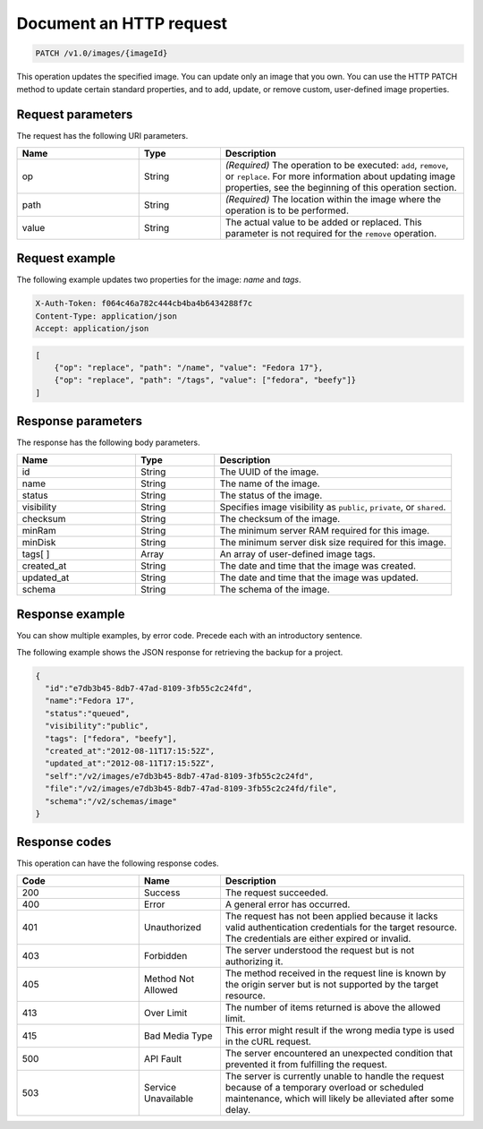 
========================
Document an HTTP request
========================

.. This template provides the structure and some guidelines for documenting
   a single HTTP request (for example, GET /v2.0/servers). For more instructions, see :ref:`HTTP request documentation guidelines <http-request-documentation-guidelines>`. For an example, see :ref:`Example HTTP request topic <update-an-image>`.

.. Immediately following the title, show the URI in a code block (no label).
   For example:

.. code::

    PATCH /v1.0/images/{imageId}

.. Follow the URI code block with a description (no heading). Start with
   "This operation … ." Include only necessary information that applies to the operation as a whole. Specific information about a parameter should go in the parameter table, later in the file. If there is more parameter information than can be shown in the table, place it in a "Parameter details" section following the introduction.

   For example:

This operation updates the specified image. You can update only an image that you own. You can use the HTTP PATCH method to update certain standard properties, and to add, update, or remove custom, user-defined image properties.

Request parameters
~~~~~~~~~~~~~~~~~~

.. This section includes tables for header, URI, query, and request
   body parameters, as needed. Precede each table with a basic introduction, such as "The request has the following ___ parameters." For example:

The request has the following URI parameters.

.. Parameter tables include the following columns: Name, Type, Description.
   Following is an example table, created with the `list-table` directive:

.. list-table::
   :widths: 15 10 30
   :header-rows: 1

   * - Name
     - Type
     - Description
   * - op
     - String
     - *(Required)* The operation to be executed: ``add``, ``remove``, or
       ``replace``. For more information about updating image properties, see
       the beginning of this operation section.
   * - path
     - String
     - *(Required)* The location within the image where the operation is to be
       performed.
   * - value
     - String
     - The actual value to be added or replaced. This parameter is not required
       for the ``remove`` operation.

.. If there are no request body parameters, include the following
   sentence: "This operation does not accept a request body."

Request example
~~~~~~~~~~~~~~~

.. This section contains the code example with an introductory sentence,
   such as "The following example shows the JSON request for retrieving a list of flavors." Specify the type of request, if applicable (such as JSON, HTTP, or cURL). In the example, include the HTTP request header and show the body (if there is a body). For example:

The following example updates two properties for the image: `name` and
`tags`.

.. code::

    X-Auth-Token: f064c46a782c444cb4ba4b6434288f7c
    Content-Type: application/json
    Accept: application/json

.. code::

    [
        {"op": "replace", "path": "/name", "value": "Fedora 17"},
        {"op": "replace", "path": "/tags", "value": ["fedora", "beefy"]}
    ]

Response parameters
~~~~~~~~~~~~~~~~~~~

.. If you need to say something specific about the response, say it in
   this section, and then include a table for body parameters, as needed (using the `list-table` directive). Precede the table with a basic introduction, such as "The response has the following body parameters." Parameter tables include the following columns: Name, Type, Description. For example:

The response has the following body parameters.

.. list-table::
   :widths: 15 10 30
   :header-rows: 1

   * - Name
     - Type
     - Description
   * - id
     - String
     - The UUID of the image.
   * - name
     - String
     - The name of the image.
   * - status
     - String
     - The status of the image.
   * - visibility
     - String
     - Specifies image visibility as ``public``, ``private``, or ``shared``.
   * - checksum
     - String
     - The checksum of the image.
   * - minRam
     - String
     - The minimum server RAM required for this image.
   * - minDisk
     - String
     - The minimum server disk size required for this image.
   * - tags[ ]
     - Array
     - An array of user-defined image tags.
   * - created_at
     - String
     - The date and time that the image was created.
   * - updated_at
     - String
     - The date and time that the image was updated.
   * - schema
     - String
     - The schema of the image.

Response example
~~~~~~~~~~~~~~~~

.. This section contains the code example with an introductory sentence,
   such as "The following example shows the JSON response for the request." Specify the type of response, if applicable (such as JSON, HTTP, or cURL). In the example, include the HTTP request header and show the body (if there is a body). For example:

You can show multiple examples, by error code. Precede each with an
introductory sentence.

The following example shows the JSON response for retrieving the backup for a
project.

.. code::

    {
      "id":"e7db3b45-8db7-47ad-8109-3fb55c2c24fd",
      "name":"Fedora 17",
      "status":"queued",
      "visibility":"public",
      "tags": ["fedora", "beefy"],
      "created_at":"2012-08-11T17:15:52Z",
      "updated_at":"2012-08-11T17:15:52Z",
      "self":"/v2/images/e7db3b45-8db7-47ad-8109-3fb55c2c24fd",
      "file":"/v2/images/e7db3b45-8db7-47ad-8109-3fb55c2c24fd/file",
      "schema":"/v2/schemas/image"
    }

Response codes
~~~~~~~~~~~~~~

.. Provide a `list-table` table with the possible response codes for
   the operation. Introduce it as follows: "This operation can have the following response codes." Response code tables include the following columns: Code, Name, Description. For example:

This operation can have the following response codes.

.. list-table::
   :widths: 15 10 30
   :header-rows: 1

   * - Code
     - Name
     - Description
   * - 200
     - Success
     - The request succeeded.
   * - 400
     - Error
     - A general error has occurred.
   * - 401
     - Unauthorized
     - The request has not been applied because it lacks valid authentication
       credentials for the target resource. The credentials are either expired
       or invalid.
   * - 403
     - Forbidden
     - The server understood the request but is not authorizing it.
   * - 405
     - Method Not Allowed
     - The method received in the request line is known by the origin server
       but is not supported by the target resource.
   * - 413
     - Over Limit
     - The number of items returned is above the allowed limit.
   * - 415
     - Bad Media Type
     - This error might result if the wrong media type is used in the cURL
       request.
   * - 500
     - API Fault
     - The server encountered an unexpected condition that prevented it from
       fulfilling the request.
   * - 503
     - Service Unavailable
     - The server is currently unable to handle the request because of a
       temporary overload or scheduled maintenance, which will likely be
       alleviated after some delay.
